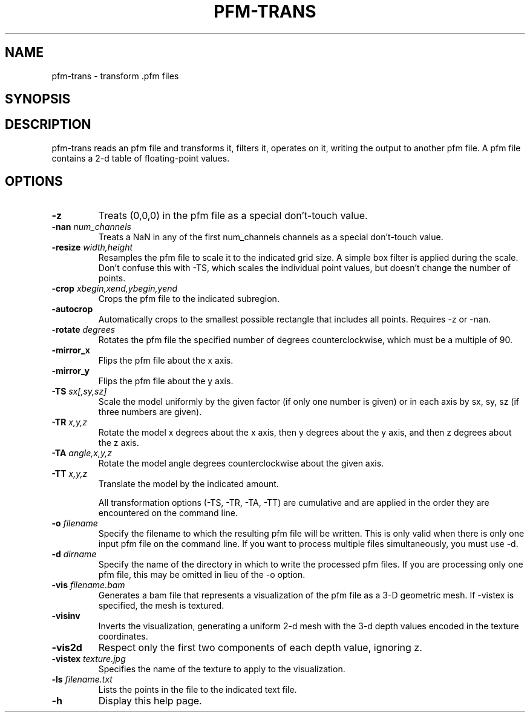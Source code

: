 .\" Automatically generated by pfm-trans -write-bam
.TH PFM-TRANS 1 "27 December 2014" "1.9.0" Panda3D
.SH NAME
pfm-trans \- transform .pfm files
.SH SYNOPSIS
.SH DESCRIPTION
pfm\-trans reads an pfm file and transforms it, filters it, operates on it, writing the output to another pfm file.  A pfm file contains a 2\-d table of floating\-point values.
.SH OPTIONS
.TP
.B \-z
Treats (0,0,0) in the pfm file as a special don't-touch value.
.TP
.BI "\-nan " "num_channels"
Treats a NaN in any of the first num_channels channels as a special don't-touch value.
.TP
.BI "\-resize " "width,height"
Resamples the pfm file to scale it to the indicated grid size.  A simple box filter is applied during the scale.  Don't confuse this with -TS, which scales the individual point values, but doesn't change the number of points.
.TP
.BI "\-crop " "xbegin,xend,ybegin,yend"
Crops the pfm file to the indicated subregion.
.TP
.B \-autocrop
Automatically crops to the smallest possible rectangle that includes all points.  Requires -z or -nan.
.TP
.BI "\-rotate " "degrees"
Rotates the pfm file the specified number of degrees counterclockwise, which must be a multiple of 90.
.TP
.B \-mirror_x
Flips the pfm file about the x axis.
.TP
.B \-mirror_y
Flips the pfm file about the y axis.
.TP
.BI "\-TS " "sx[,sy,sz]"
Scale the model uniformly by the given factor (if only one number is given) or in each axis by sx, sy, sz (if three numbers are given).
.TP
.BI "\-TR " "x,y,z"
Rotate the model x degrees about the x axis, then y degrees about the y axis, and then z degrees about the z axis.
.TP
.BI "\-TA " "angle,x,y,z"
Rotate the model angle degrees counterclockwise about the given axis.
.TP
.BI "\-TT " "x,y,z"
Translate the model by the indicated amount.

All transformation options (-TS, -TR, -TA, -TT) are cumulative and are applied in the order they are encountered on the command line.
.TP
.BI "\-o " "filename"
Specify the filename to which the resulting pfm file will be written.  This is only valid when there is only one input pfm file on the command line.  If you want to process multiple files simultaneously, you must use -d.
.TP
.BI "\-d " "dirname"
Specify the name of the directory in which to write the processed pfm files.  If you are processing only one pfm file, this may be omitted in lieu of the -o option.
.TP
.BI "\-vis " "filename.bam"
Generates a bam file that represents a visualization of the pfm file as a 3-D geometric mesh.  If -vistex is specified, the mesh is textured.
.TP
.B \-visinv
Inverts the visualization, generating a uniform 2-d mesh with the 3-d depth values encoded in the texture coordinates.
.TP
.B \-vis2d
Respect only the first two components of each depth value, ignoring z.
.TP
.BI "\-vistex " "texture.jpg"
Specifies the name of the texture to apply to the visualization.
.TP
.BI "\-ls " "filename.txt"
Lists the points in the file to the indicated text file.
.TP
.B \-h
Display this help page.

